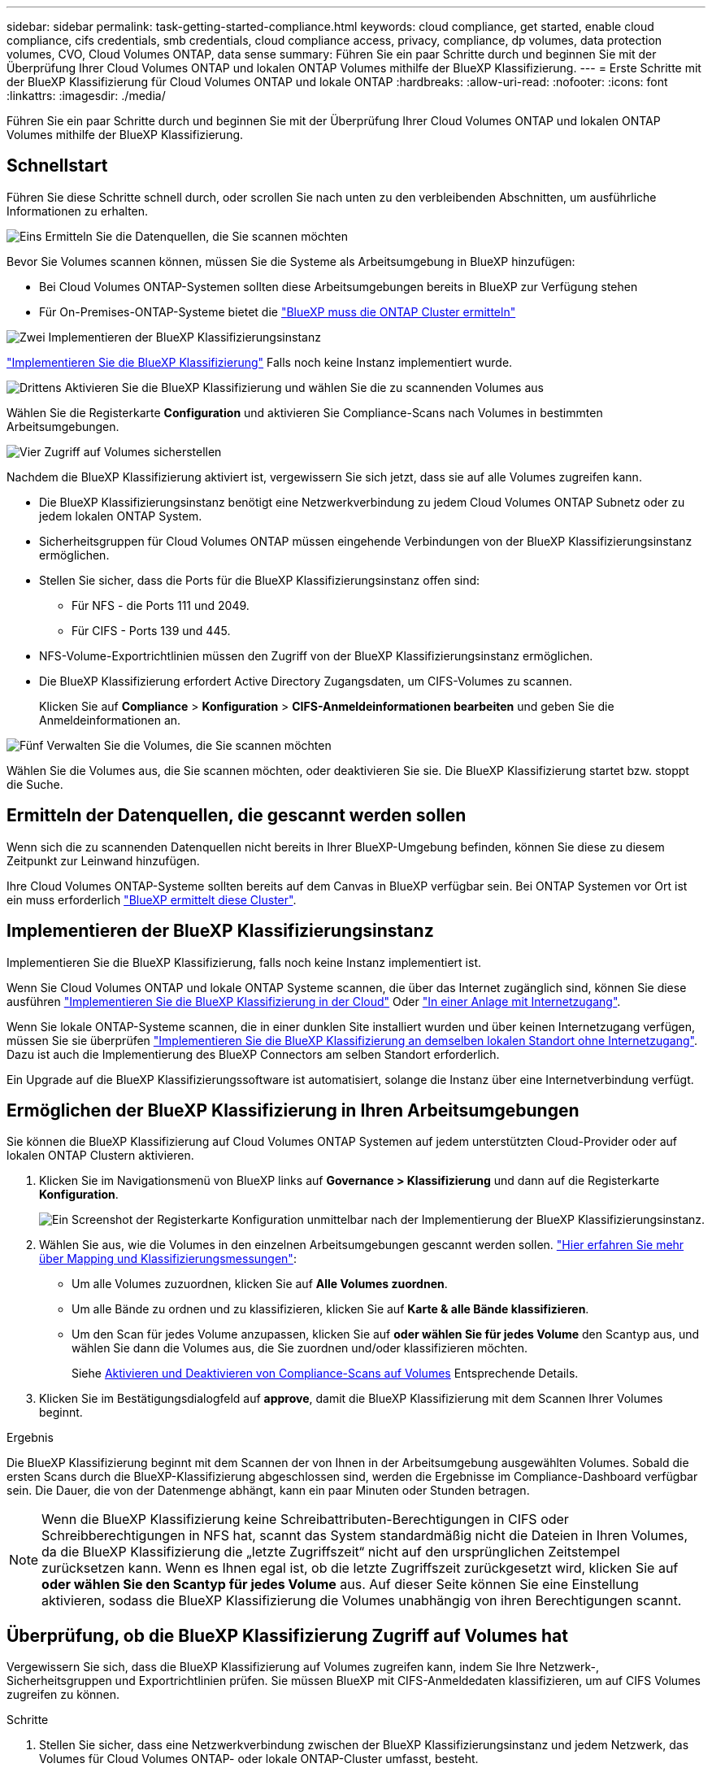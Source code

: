 ---
sidebar: sidebar 
permalink: task-getting-started-compliance.html 
keywords: cloud compliance, get started, enable cloud compliance, cifs credentials, smb credentials, cloud compliance access, privacy, compliance, dp volumes, data protection volumes, CVO, Cloud Volumes ONTAP, data sense 
summary: Führen Sie ein paar Schritte durch und beginnen Sie mit der Überprüfung Ihrer Cloud Volumes ONTAP und lokalen ONTAP Volumes mithilfe der BlueXP Klassifizierung. 
---
= Erste Schritte mit der BlueXP Klassifizierung für Cloud Volumes ONTAP und lokale ONTAP
:hardbreaks:
:allow-uri-read: 
:nofooter: 
:icons: font
:linkattrs: 
:imagesdir: ./media/


[role="lead"]
Führen Sie ein paar Schritte durch und beginnen Sie mit der Überprüfung Ihrer Cloud Volumes ONTAP und lokalen ONTAP Volumes mithilfe der BlueXP Klassifizierung.



== Schnellstart

Führen Sie diese Schritte schnell durch, oder scrollen Sie nach unten zu den verbleibenden Abschnitten, um ausführliche Informationen zu erhalten.

.image:https://raw.githubusercontent.com/NetAppDocs/common/main/media/number-1.png["Eins"] Ermitteln Sie die Datenquellen, die Sie scannen möchten
[role="quick-margin-para"]
Bevor Sie Volumes scannen können, müssen Sie die Systeme als Arbeitsumgebung in BlueXP hinzufügen:

[role="quick-margin-list"]
* Bei Cloud Volumes ONTAP-Systemen sollten diese Arbeitsumgebungen bereits in BlueXP zur Verfügung stehen
* Für On-Premises-ONTAP-Systeme bietet die https://docs.netapp.com/us-en/cloud-manager-ontap-onprem/task-discovering-ontap.html["BlueXP muss die ONTAP Cluster ermitteln"^]


.image:https://raw.githubusercontent.com/NetAppDocs/common/main/media/number-2.png["Zwei"] Implementieren der BlueXP Klassifizierungsinstanz
[role="quick-margin-para"]
link:task-deploy-cloud-compliance.html["Implementieren Sie die BlueXP Klassifizierung"^] Falls noch keine Instanz implementiert wurde.

.image:https://raw.githubusercontent.com/NetAppDocs/common/main/media/number-3.png["Drittens"] Aktivieren Sie die BlueXP Klassifizierung und wählen Sie die zu scannenden Volumes aus
[role="quick-margin-para"]
Wählen Sie die Registerkarte *Configuration* und aktivieren Sie Compliance-Scans nach Volumes in bestimmten Arbeitsumgebungen.

.image:https://raw.githubusercontent.com/NetAppDocs/common/main/media/number-4.png["Vier"] Zugriff auf Volumes sicherstellen
[role="quick-margin-para"]
Nachdem die BlueXP Klassifizierung aktiviert ist, vergewissern Sie sich jetzt, dass sie auf alle Volumes zugreifen kann.

[role="quick-margin-list"]
* Die BlueXP Klassifizierungsinstanz benötigt eine Netzwerkverbindung zu jedem Cloud Volumes ONTAP Subnetz oder zu jedem lokalen ONTAP System.
* Sicherheitsgruppen für Cloud Volumes ONTAP müssen eingehende Verbindungen von der BlueXP Klassifizierungsinstanz ermöglichen.
* Stellen Sie sicher, dass die Ports für die BlueXP Klassifizierungsinstanz offen sind:
+
** Für NFS - die Ports 111 und 2049.
** Für CIFS - Ports 139 und 445.


* NFS-Volume-Exportrichtlinien müssen den Zugriff von der BlueXP Klassifizierungsinstanz ermöglichen.
* Die BlueXP Klassifizierung erfordert Active Directory Zugangsdaten, um CIFS-Volumes zu scannen.
+
Klicken Sie auf *Compliance* > *Konfiguration* > *CIFS-Anmeldeinformationen bearbeiten* und geben Sie die Anmeldeinformationen an.



.image:https://raw.githubusercontent.com/NetAppDocs/common/main/media/number-5.png["Fünf"] Verwalten Sie die Volumes, die Sie scannen möchten
[role="quick-margin-para"]
Wählen Sie die Volumes aus, die Sie scannen möchten, oder deaktivieren Sie sie. Die BlueXP Klassifizierung startet bzw. stoppt die Suche.



== Ermitteln der Datenquellen, die gescannt werden sollen

Wenn sich die zu scannenden Datenquellen nicht bereits in Ihrer BlueXP-Umgebung befinden, können Sie diese zu diesem Zeitpunkt zur Leinwand hinzufügen.

Ihre Cloud Volumes ONTAP-Systeme sollten bereits auf dem Canvas in BlueXP verfügbar sein. Bei ONTAP Systemen vor Ort ist ein muss erforderlich https://docs.netapp.com/us-en/cloud-manager-ontap-onprem/task-discovering-ontap.html["BlueXP ermittelt diese Cluster"^].



== Implementieren der BlueXP Klassifizierungsinstanz

Implementieren Sie die BlueXP Klassifizierung, falls noch keine Instanz implementiert ist.

Wenn Sie Cloud Volumes ONTAP und lokale ONTAP Systeme scannen, die über das Internet zugänglich sind, können Sie diese ausführen link:task-deploy-cloud-compliance.html["Implementieren Sie die BlueXP Klassifizierung in der Cloud"^] Oder link:task-deploy-compliance-onprem.html["In einer Anlage mit Internetzugang"^].

Wenn Sie lokale ONTAP-Systeme scannen, die in einer dunklen Site installiert wurden und über keinen Internetzugang verfügen, müssen Sie sie überprüfen link:task-deploy-compliance-dark-site.html["Implementieren Sie die BlueXP Klassifizierung an demselben lokalen Standort ohne Internetzugang"^]. Dazu ist auch die Implementierung des BlueXP Connectors am selben Standort erforderlich.

Ein Upgrade auf die BlueXP Klassifizierungssoftware ist automatisiert, solange die Instanz über eine Internetverbindung verfügt.



== Ermöglichen der BlueXP Klassifizierung in Ihren Arbeitsumgebungen

Sie können die BlueXP Klassifizierung auf Cloud Volumes ONTAP Systemen auf jedem unterstützten Cloud-Provider oder auf lokalen ONTAP Clustern aktivieren.

. Klicken Sie im Navigationsmenü von BlueXP links auf *Governance > Klassifizierung* und dann auf die Registerkarte *Konfiguration*.
+
image:screenshot_cloud_compliance_we_scan_config.png["Ein Screenshot der Registerkarte Konfiguration unmittelbar nach der Implementierung der BlueXP Klassifizierungsinstanz."]

. Wählen Sie aus, wie die Volumes in den einzelnen Arbeitsumgebungen gescannt werden sollen. link:concept-cloud-compliance.html#whats-the-difference-between-mapping-and-classification-scans["Hier erfahren Sie mehr über Mapping und Klassifizierungsmessungen"]:
+
** Um alle Volumes zuzuordnen, klicken Sie auf *Alle Volumes zuordnen*.
** Um alle Bände zu ordnen und zu klassifizieren, klicken Sie auf *Karte & alle Bände klassifizieren*.
** Um den Scan für jedes Volume anzupassen, klicken Sie auf *oder wählen Sie für jedes Volume* den Scantyp aus, und wählen Sie dann die Volumes aus, die Sie zuordnen und/oder klassifizieren möchten.
+
Siehe <<Aktivieren und Deaktivieren von Compliance-Scans auf Volumes,Aktivieren und Deaktivieren von Compliance-Scans auf Volumes>> Entsprechende Details.



. Klicken Sie im Bestätigungsdialogfeld auf *approve*, damit die BlueXP Klassifizierung mit dem Scannen Ihrer Volumes beginnt.


.Ergebnis
Die BlueXP Klassifizierung beginnt mit dem Scannen der von Ihnen in der Arbeitsumgebung ausgewählten Volumes. Sobald die ersten Scans durch die BlueXP-Klassifizierung abgeschlossen sind, werden die Ergebnisse im Compliance-Dashboard verfügbar sein. Die Dauer, die von der Datenmenge abhängt, kann ein paar Minuten oder Stunden betragen.


NOTE: Wenn die BlueXP Klassifizierung keine Schreibattributen-Berechtigungen in CIFS oder Schreibberechtigungen in NFS hat, scannt das System standardmäßig nicht die Dateien in Ihren Volumes, da die BlueXP Klassifizierung die „letzte Zugriffszeit“ nicht auf den ursprünglichen Zeitstempel zurücksetzen kann. Wenn es Ihnen egal ist, ob die letzte Zugriffszeit zurückgesetzt wird, klicken Sie auf *oder wählen Sie den Scantyp für jedes Volume* aus. Auf dieser Seite können Sie eine Einstellung aktivieren, sodass die BlueXP Klassifizierung die Volumes unabhängig von ihren Berechtigungen scannt.



== Überprüfung, ob die BlueXP Klassifizierung Zugriff auf Volumes hat

Vergewissern Sie sich, dass die BlueXP Klassifizierung auf Volumes zugreifen kann, indem Sie Ihre Netzwerk-, Sicherheitsgruppen und Exportrichtlinien prüfen. Sie müssen BlueXP mit CIFS-Anmeldedaten klassifizieren, um auf CIFS Volumes zugreifen zu können.

.Schritte
. Stellen Sie sicher, dass eine Netzwerkverbindung zwischen der BlueXP Klassifizierungsinstanz und jedem Netzwerk, das Volumes für Cloud Volumes ONTAP- oder lokale ONTAP-Cluster umfasst, besteht.
. Stellen Sie sicher, dass die Sicherheitsgruppe für Cloud Volumes ONTAP eingehenden Datenverkehr von der BlueXP Klassifizierungsinstanz zulässt.
+
Sie können die Sicherheitsgruppe für Datenverkehr von der IP-Adresse der BlueXP Klassifizierungsinstanz öffnen oder Sie können die Sicherheitsgruppe für den gesamten Datenverkehr innerhalb des virtuellen Netzwerks öffnen.

. Stellen Sie sicher, dass die folgenden Ports für die BlueXP Klassifizierungsinstanz offen sind:
+
** Für NFS - die Ports 111 und 2049.
** Für CIFS - Ports 139 und 445.


. Vergewissern Sie sich, dass die Richtlinien für den Export von NFS Volumes die IP-Adresse der BlueXP Klassifizierungsinstanz enthalten, damit sie auf die Daten auf jedem Volume zugreifen können.
. Wenn Sie CIFS verwenden, bieten Sie BlueXP Klassifizierung mit Active Directory Anmeldeinformationen, um CIFS Volumes zu scannen.
+
.. Klicken Sie im Navigationsmenü von BlueXP links auf *Governance > Klassifizierung* und dann auf die Registerkarte *Konfiguration*.
+
image:screenshot_cifs_credentials_cvo.png["Ein Screenshot der Registerkarte „Compliance“ mit der Schaltfläche „Scanstatus“, die oben rechts im Inhaltsfenster verfügbar ist."]

.. Klicken Sie für jede Arbeitsumgebung auf *Edit CIFS Credentials* und geben Sie den Benutzernamen und das Passwort ein, die die BlueXP Klassifizierung für den Zugriff auf CIFS Volumes auf dem System benötigt.
+
Die Zugangsdaten können schreibgeschützt sein, aber durch die Angabe von Administratorberechtigungen wird sichergestellt, dass die BlueXP Klassifizierung alle Daten lesen kann, die erhöhte Berechtigungen erfordern. Die Zugangsdaten werden in der BlueXP Klassifizierungsinstanz gespeichert.

+
Wenn Sie sicherstellen möchten, dass Ihre Dateien durch BlueXP Klassifizierungs-Scans „Zeiten des letzten Zugriffs“ unverändert bleiben, empfehlen wir dem Benutzer Schreibattribute-Berechtigungen in CIFS oder Schreibberechtigungen in NFS. Wenn möglich, empfehlen wir, den Active Directory-konfigurierten Benutzer in eine übergeordnete Gruppe in der Organisation mit Berechtigungen für alle Dateien zu integrieren.

+
Nach Eingabe der Anmeldedaten sollte eine Meldung angezeigt werden, dass alle CIFS-Volumes erfolgreich authentifiziert wurden.

+
image:screenshot_cifs_status.gif["Ein Screenshot, der die Konfigurationsseite und ein Cloud Volumes ONTAP System anzeigt, für das CIFS-Anmeldedaten erfolgreich bereitgestellt wurden."]



. Klicken Sie auf der Seite _Configuration_ auf *Details anzeigen*, um den Status für jedes CIFS- und NFS-Volume zu überprüfen und eventuelle Fehler zu beheben.
+
Das folgende Bild zeigt beispielsweise vier Volumes. Eine davon kann aufgrund von Netzwerkverbindungsproblemen zwischen der BlueXP Klassifizierungsinstanz und dem Volume nicht mit der BlueXP Klassifizierung gescannt werden.

+
image:screenshot_compliance_volume_details.gif["Ein Screenshot der Seite „View Details“ in der Scankonfiguration zeigt vier Volumes. Eines davon wird wegen der Netzwerkkonnektivität zwischen der BlueXP Klassifizierung und dem Volume nicht gescannt."]





== Aktivieren und Deaktivieren von Compliance-Scans auf Volumes

Sie können jederzeit auf der Konfigurationsseite Scans oder Scans von nur-Zuordnungen oder Klassifizierungen in einer Arbeitsumgebung starten oder stoppen. Sie können auch von mappingonly Scans zu Mapping- und Klassifizierungsscans und umgekehrt wechseln. Wir empfehlen, alle Volumen zu scannen.

Der Schalter oben auf der Seite für *Scan bei fehlenden "Schreibattributen"-Berechtigungen* ist standardmäßig deaktiviert. Das bedeutet, wenn die BlueXP Klassifizierung keine Schreibattributen-Berechtigungen in CIFS oder Schreibberechtigungen in NFS hat, dann wird das System die Dateien nicht scannen, da die BlueXP Klassifizierung die „letzte Zugriffszeit“ nicht auf den ursprünglichen Zeitstempel zurücksetzen kann. Wenn es Ihnen egal ist, ob die letzte Zugriffszeit zurückgesetzt wird, schalten Sie den Schalter EIN, und alle Dateien werden unabhängig von den Berechtigungen gescannt. link:reference-collected-metadata.html#last-access-time-timestamp["Weitere Informationen ."^].

image:screenshot_volume_compliance_selection.png["Ein Screenshot der Konfigurationsseite, auf der Sie das Scannen einzelner Volumes aktivieren oder deaktivieren können."]

[cols="45,45"]
|===
| An: | Tun Sie dies: 


| Aktivieren von mappinggeschützten Scans auf einem Volume | Klicken Sie im Volumenbereich auf *Karte* 


| Aktivieren Sie das vollständige Scannen auf einem Volume | Klicken Sie im Volumenbereich auf *Karte & Klassieren* 


| Deaktivieren Sie das Scannen auf einem Volume | Klicken Sie im Volumenbereich auf *aus* 


|  |  


| Aktivieren Sie ausschließlich mappingbare Scans auf allen Volumes | Klicken Sie im Steuerkursbereich auf *Karte* 


| Aktivieren Sie das vollständige Scannen auf allen Volumes | Klicken Sie im Bereich Überschrift auf *Karte & Klassieren* 


| Deaktivieren Sie das Scannen auf allen Volumes | Klicken Sie im Bereich Überschrift auf *aus* 
|===

NOTE: Neue Volumen, die der Arbeitsumgebung hinzugefügt wurden, werden automatisch nur gescannt, wenn Sie die Einstellung *Karte* oder *Karte & Klassieren* im Steuerkursbereich festgelegt haben. Wenn Sie im Bereich Überschrift auf *Benutzerdefiniert* oder *aus* eingestellt sind, müssen Sie für jedes neue Volumen, das Sie in der Arbeitsumgebung hinzufügen, das Mapping und/oder das vollständige Scannen aktivieren.



== Scannen von Datensicherungs-Volumes

Datensicherung-Volumes werden standardmäßig nicht gescannt, da sie nicht extern offengelegt werden und die BlueXP Klassifizierung kann nicht auf sie zugreifen. Es handelt sich dabei um Ziel-Volumes für SnapMirror Vorgänge von einem ONTAP System vor Ort oder von einem Cloud Volumes ONTAP System aus.

Zunächst erkennt die Volume-Liste diese Volumes als _Type_ *DP* mit dem _Status_ *Not Scanning* und der _required Action_ *Enable Access to DP Volumes*.

image:screenshot_cloud_compliance_dp_volumes.png["Ein Screenshot mit der Schaltfläche Zugriff auf DP-Volumes aktivieren, die Sie zum Scannen von Datensicherungs-Volumes auswählen können."]

.Schritte
Wenn Sie diese Datensicherungs-Volumes scannen möchten:

. Klicken Sie oben auf der Seite auf *Zugriff auf DP-Volumes aktivieren*.
. Überprüfen Sie die Bestätigungsmeldung und klicken Sie erneut auf *Zugriff auf DP-Volumes*.
+
** Volumes, die anfangs als NFS Volumes im ONTAP Quellsystem erstellt wurden, sind aktiviert.
** Für Volumes, die ursprünglich als CIFS Volumes im Quell-ONTAP System erstellt wurden, müssen Sie die CIFS-Anmeldeinformationen eingeben, um diese DP-Volumes zu scannen. Wenn Sie bereits Active Directory-Anmeldedaten eingegeben haben, sodass die BlueXP Klassifizierung CIFS-Volumes scannen kann, können Sie diese Anmeldedaten verwenden oder einen anderen Satz von Admin-Anmeldedaten angeben.
+
image:screenshot_compliance_dp_cifs_volumes.png["Ein Screenshot der beiden Optionen zur Aktivierung von CIFS Datensicherungs-Volumes"]



. Aktivieren Sie jedes zu scannenden DP-Volume <<Aktivieren und Deaktivieren von Compliance-Scans auf Volumes,Auf die gleiche Weise haben Sie andere Volumes aktiviert>>.


.Ergebnis
Nach Aktivierung erstellt die BlueXP Klassifizierung von jedem DP-Volume, das zum Scannen aktiviert wurde, eine NFS-Freigabe. Die Richtlinien für den Export von Freigaben sind nur für den Zugriff aus der BlueXP Klassifizierungsinstanz zulässig.

*Hinweis:* Wenn Sie beim ersten Aktivieren des Zugriffs auf DP-Volumes keine CIFS-Datenschutzvolumes hatten und später noch etwas hinzufügen, erscheint oben auf der Konfigurationsseite die Schaltfläche *Zugriff auf CIFS DP aktivieren*. Klicken Sie auf diese Schaltfläche, und fügen Sie CIFS-Anmeldeinformationen hinzu, um den Zugriff auf diese CIFS-DP-Volumes zu ermöglichen.


NOTE: Active Directory – Zugangsdaten sind nur in der Storage-VM des ersten CIFS-DP Volumes registriert. Somit werden alle DP-Volumes auf dieser SVM gescannt. Auf allen Volumes, die sich auf anderen SVMs befinden, sind keine Active Directory Anmeldedaten registriert, daher werden diese DP-Volumes nicht gescannt.
